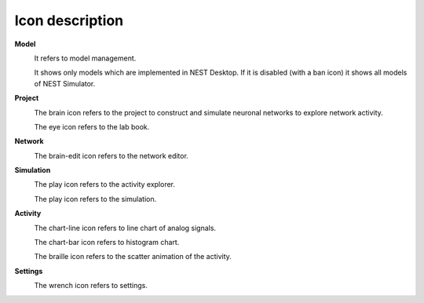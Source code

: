 Icon description
================


**Model**

|square-root-alt|
  It refers to model management.

.. |square-root-alt| image:: ../_static/img/font-awesome/square-root-alt.svg
   :width: 32px

|filter|
  It shows only models which are implemented in NEST Desktop.
  If it is disabled (with a ban icon) it shows all models of NEST Simulator.

.. |filter| image:: ../_static/img/font-awesome/filter.svg
   :width: 24px


**Project**

|brain|
  The brain icon refers to the project to construct and simulate neuronal networks to explore network activity.

.. |brain| image:: ../_static/img/font-awesome/brain.svg
   :width: 32px

|eye|
  The eye icon refers to the lab book.

.. |eye| image:: ../_static/img/font-awesome/eye.svg
   :width: 24px



**Network**

|brain-edit|
  The brain-edit icon refers to the network editor.

.. |brain-edit| image:: ../_static/img/font-awesome/brain-edit.svg
   :width: 32px


**Simulation**

|brain-play|
  The play icon refers to the activity explorer.

.. |brain-play| image:: ../_static/img/font-awesome/brain-play.svg
   :width: 32px

|play|
  The play icon refers to the simulation.

.. |play| image:: ../_static/img/font-awesome/play.svg
   :width: 16px


**Activity**

|chart-line|
  The chart-line icon refers to line chart of analog signals.

.. |chart-line| image:: ../_static/img/font-awesome/chart-line.svg
   :width: 32px

|chart-bar|
  The chart-bar icon refers to histogram chart.

.. |chart-bar| image:: ../_static/img/font-awesome/chart-bar.svg
   :width: 32px

|braille|
  The braille icon refers to the scatter animation of the activity.

.. |braille| image:: ../_static/img/font-awesome/braille.svg
   :width: 32px


**Settings**

|wrench|
  The wrench icon refers to settings.

.. |wrench| image:: ../_static/img/font-awesome/chart-line.svg
   :width: 32px
